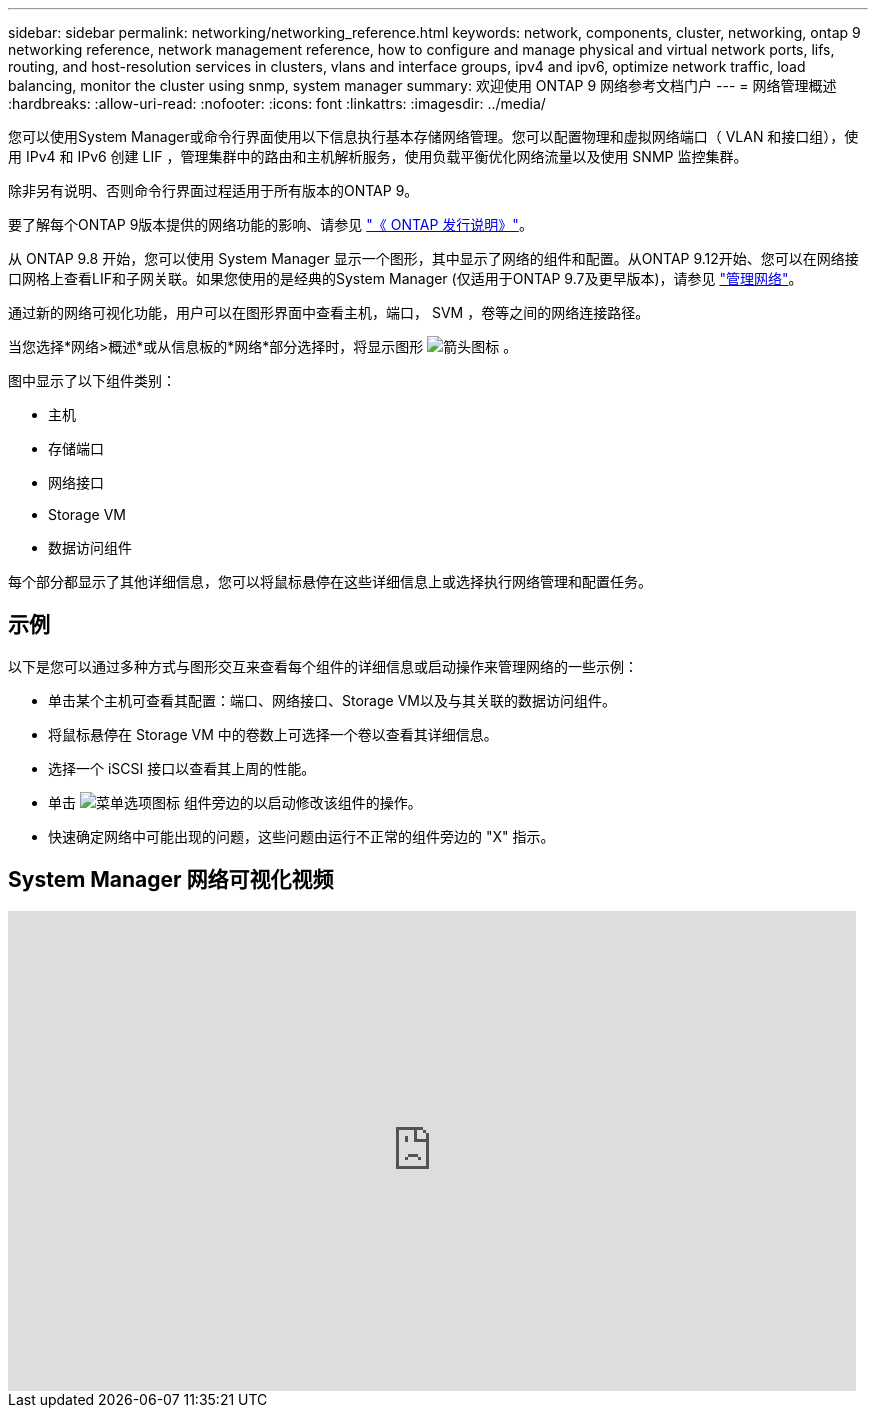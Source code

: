 ---
sidebar: sidebar 
permalink: networking/networking_reference.html 
keywords: network, components, cluster, networking, ontap 9 networking reference, network management reference, how to configure and manage physical and virtual network ports, lifs, routing, and host-resolution services in clusters, vlans and interface groups, ipv4 and ipv6, optimize network traffic, load balancing, monitor the cluster using snmp, system manager 
summary: 欢迎使用 ONTAP 9 网络参考文档门户 
---
= 网络管理概述
:hardbreaks:
:allow-uri-read: 
:nofooter: 
:icons: font
:linkattrs: 
:imagesdir: ../media/


[role="lead"]
您可以使用System Manager或命令行界面使用以下信息执行基本存储网络管理。您可以配置物理和虚拟网络端口（ VLAN 和接口组），使用 IPv4 和 IPv6 创建 LIF ，管理集群中的路由和主机解析服务，使用负载平衡优化网络流量以及使用 SNMP 监控集群。

除非另有说明、否则命令行界面过程适用于所有版本的ONTAP 9。

要了解每个ONTAP 9版本提供的网络功能的影响、请参见 link:../release-notes/index.html["《 ONTAP 发行说明》"]。

从 ONTAP 9.8 开始，您可以使用 System Manager 显示一个图形，其中显示了网络的组件和配置。从ONTAP 9.12开始、您可以在网络接口网格上查看LIF和子网关联。如果您使用的是经典的System Manager (仅适用于ONTAP 9.7及更早版本)，请参见 https://docs.netapp.com/us-en/ontap-system-manager-classic/online-help-96-97/concept_managing_network.html["管理网络"^]。

通过新的网络可视化功能，用户可以在图形界面中查看主机，端口， SVM ，卷等之间的网络连接路径。

当您选择*网络>概述*或从信息板的*网络*部分选择时，将显示图形 image:icon_arrow.gif["箭头图标"] 。

图中显示了以下组件类别：

* 主机
* 存储端口
* 网络接口
* Storage VM
* 数据访问组件


每个部分都显示了其他详细信息，您可以将鼠标悬停在这些详细信息上或选择执行网络管理和配置任务。



== 示例

以下是您可以通过多种方式与图形交互来查看每个组件的详细信息或启动操作来管理网络的一些示例：

* 单击某个主机可查看其配置：端口、网络接口、Storage VM以及与其关联的数据访问组件。
* 将鼠标悬停在 Storage VM 中的卷数上可选择一个卷以查看其详细信息。
* 选择一个 iSCSI 接口以查看其上周的性能。
* 单击 image:icon_kabob.gif["菜单选项图标"] 组件旁边的以启动修改该组件的操作。
* 快速确定网络中可能出现的问题，这些问题由运行不正常的组件旁边的 "X" 指示。




== System Manager 网络可视化视频

video::8yCC4ZcqBGw[youtube,width=848,height=480]
